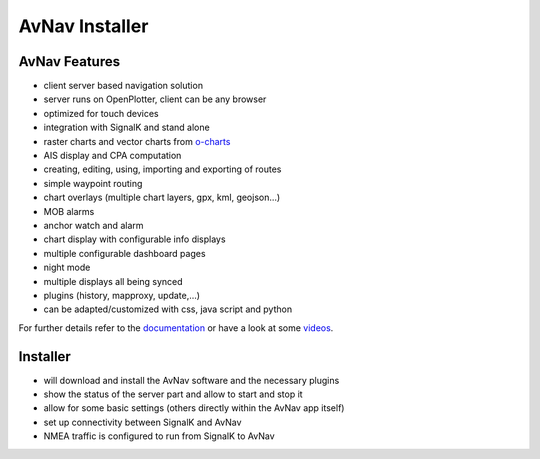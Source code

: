 AvNav Installer
###############

.. image:: img/navpage.png

.. image:: img/dashboard-1.png


AvNav Features
**************

* client server based navigation solution
* server runs on OpenPlotter, client can be any browser
* optimized for touch devices
* integration with SignalK and stand alone
* raster charts and vector charts from `o-charts <https://o-charts.org/>`_
* AIS display and CPA computation
* creating, editing, using, importing and exporting of routes
* simple waypoint routing 
* chart overlays (multiple chart layers, gpx, kml, geojson...)
* MOB alarms
* anchor watch and alarm
* chart display with configurable info displays
* multiple configurable dashboard pages
* night mode
* multiple displays all being synced
* plugins (history, mapproxy, update,...)
* can be adapted/customized with css, java script and python

For further details refer to the `documentation <https://www.wellenvogel.net/software/avnav/docs/beschreibung.html?lang=en>`_
or have a look at some `videos <https://www.youtube.com/playlist?list=PLxNyj_GYzonmrSgnqtHogY7XK-TANk6q3>`_.

Installer
*********

.. image:: img/installer1.png

* will download and install the AvNav software and the necessary plugins
* show the status of the server part and allow to start and stop it
* allow for some basic settings (others directly within the AvNav app itself)
* set up connectivity between SignalK and AvNav
* NMEA traffic is configured to run from SignalK to AvNav

